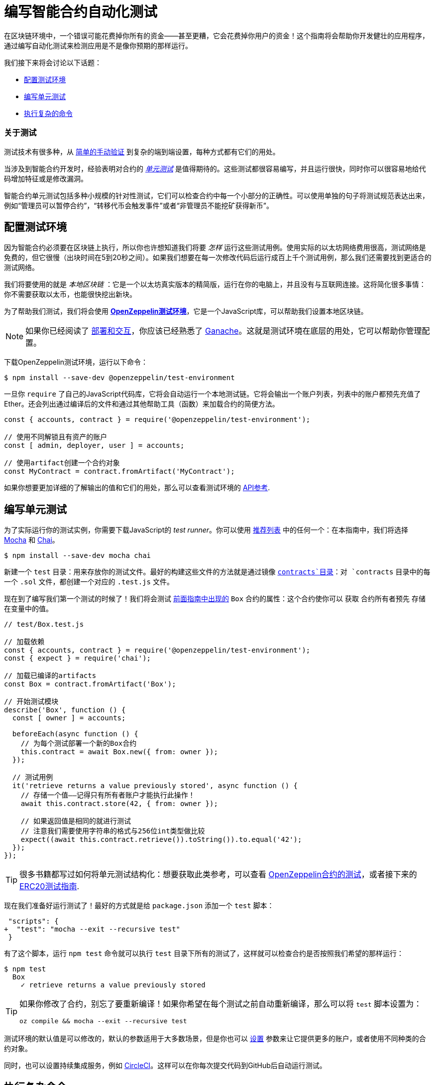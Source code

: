 = 编写智能合约自动化测试

在区块链环境中，一个错误可能花费掉你所有的资金——甚至更糟，它会花费掉你用户的资金！这个指南将会帮助你开发健壮的应用程序，通过编写自动化测试来检测应用是不是像你预期的那样运行。

我们接下来将会讨论以下话题：

 * <<setting-up-a-testing-environment, 配置测试环境>>
 * <<writing-unit-tests, 编写单元测试>>
 * <<performing-complex-assertions, 执行复杂的命令>>

=== 关于测试

测试技术有很多种，从 xref:deploying-and-interacting.adoc#interacting-from-the-command-line[简单的手动验证] 到复杂的端到端设置，每种方式都有它们的用处。

当涉及到智能合约开发时，经验表明对合约的 https://en.wikipedia.org/wiki/Unit_testing[_单元测试_] 是值得期待的。这些测试都很容易编写，并且运行很快，同时你可以很容易地给代码增加特征或是修改漏洞。

智能合约单元测试包括多种小规模的针对性测试，它们可以检查合约中每一个小部分的正确性。可以使用单独的句子将测试规范表达出来，例如“管理员可以暂停合约”，“转移代币会触发事件”或者“非管理员不能挖矿获得新币”。

[[setting-up-a-testing-environment]]
== 配置测试环境

因为智能合约必须要在区块链上执行，所以你也许想知道我们将要 _怎样_ 运行这些测试用例。使用实际的以太坊网络费用很高，测试网络是免费的，但它很慢（出块时间在5到20秒之间）。如果我们想要在每一次修改代码后运行成百上千个测试用例，那么我们还需要找到更适合的测试网络。

我们将要使用的就是 _本地区块链_ ：它是一个以太坊真实版本的精简版，运行在你的电脑上，并且没有与互联网连接。这将简化很多事情：你不需要获取以太币，也能很快挖出新块。

为了帮助我们测试，我们将会使用 xref:test-environment::index.adoc[*OpenZeppelin测试环境*]，它是一个JavaScript库，可以帮助我们设置本地区块链。

NOTE: 如果你已经阅读了 xref:deploying-and-interacting.adoc#local-blockchain[部署和交互]，你应该已经熟悉了 https://github.com/trufflesuite/ganache-cli/[Ganache]。这就是测试环境在底层的用处，它可以帮助你管理配置。

下载OpenZeppelin测试环境，运行以下命令：

```console
$ npm install --save-dev @openzeppelin/test-environment
```

一旦你 `require` 了自己的JavaScript代码库，它将会自动运行一个本地测试链。它将会输出一个账户列表，列表中的账户都预先充值了Ether。还会列出通过编译后的文件和通过其他帮助工具（函数）来加载合约的简便方法。

```javascript
const { accounts, contract } = require('@openzeppelin/test-environment');

// 使用不同解锁且有资产的账户
const [ admin, deployer, user ] = accounts;

// 使用artifact创建一个合约对象
const MyContract = contract.fromArtifact('MyContract');
```

如果你想要更加详细的了解输出的值和它们的用处，那么可以查看测试环境的 xref:test-environment::api.adoc[API参考].

[[writing-unit-tests]]
== 编写单元测试

为了实际运行你的测试实例，你需要下载JavaScript的 _test runner_。你可以使用 xref:test-environment::choosing-a-test-runner.adoc[推荐列表] 中的任何一个：在本指南中，我们将选择 https://mochajs.org/[Mocha] 和 https://www.chaijs.com/[Chai]。

```console
$ npm install --save-dev mocha chai
```

新建一个 `test` 目录：用来存放你的测试文件。最好的构建这些文件的方法就是通过镜像 xref:developing-smart-contracts.adoc#setting-up-a-solidity-project[`contracts`目录]：对 `contracts` 目录中的每一个 `.sol` 文件，都创建一个对应的 `.test.js` 文件。

现在到了编写我们第一个测试的时候了！我们将会测试 xref:developing-smart-contracts.adoc#box-contract[前面指南中出现的] `Box` 合约的属性：这个合约使你可以 `获取` 合约所有者预先 `存储` 在变量中的值。

```javascript
// test/Box.test.js

// 加载依赖
const { accounts, contract } = require('@openzeppelin/test-environment');
const { expect } = require('chai');

// 加载已编译的artifacts
const Box = contract.fromArtifact('Box');

// 开始测试模块
describe('Box', function () {
  const [ owner ] = accounts;

  beforeEach(async function () {
    // 为每个测试部署一个新的Box合约
    this.contract = await Box.new({ from: owner });
  });

  // 测试用例
  it('retrieve returns a value previously stored', async function () {
    // 存储一个值——记得只有所有者账户才能执行此操作！
    await this.contract.store(42, { from: owner });

    // 如果返回值是相同的就进行测试
    // 注意我们需要使用字符串的格式与256位int类型做比较
    expect((await this.contract.retrieve()).toString()).to.equal('42');
  });
});
```

TIP: 很多书籍都写过如何将单元测试结构化：想要获取此类参考，可以查看 https://github.com/OpenZeppelin/openzeppelin-contracts/tree/master/test[OpenZeppelin合约的测试]，或者接下来的 https://medium.com/coinmonks/how-to-test-ethereum-smart-contracts-ac28fa852281[ERC20测试指南].

现在我们准备好运行测试了！最好的方式就是给 `package.json` 添加一个 `test` 脚本：

[source,diff]
----
 "scripts": {
+  "test": "mocha --exit --recursive test"
 }
----

有了这个脚本，运行 `npm test` 命令就可以执行 `test` 目录下所有的测试了，这样就可以检查合约是否按照我们希望的那样运行：

```console
$ npm test
  Box
    ✓ retrieve returns a value previously stored
```

[TIP]
====
如果你修改了合约，别忘了要重新编译！如果你希望在每个测试之前自动重新编译，那么可以将 `test` 脚本设置为：

`oz compile && mocha --exit --recursive test`
====

测试环境的默认值是可以修改的，默认的参数适用于大多数场景，但是你也可以 xref:test-environment::getting-started.adoc#configuration[设置] 参数来让它提供更多的账户，或者使用不同种类的合约对象。

同时，也可以设置持续集成服务，例如 https://circleci.com/[CircleCI]。这样可以在你每次提交代码到GitHub后自动运行测试。

[[performing-complex-assertions]]
== 执行复杂命令

合约中很多有趣的属性很难获取到，例如：

 * 验证合约是否因错误导致回滚
 * 判断一个账户的以太币余额变化了多少
 * 检查是否触发了正确的事件

xref:test-helpers::index.adoc[*OpenZeppelin 测试助手*] 是一个可以帮助你测试这些属性的库。它将会简化在区块链上模拟时间的任务，同时它也可以处理大量任务。

```console
$ npm install --save-dev @openzeppelin/test-helpers
```

```javascript
// test/Box.test.js

const { accounts, contract } = require('@openzeppelin/test-environment');
const { expect } = require('chai');

// 从测试帮助导入实体
const { BN, expectEvent, expectRevert } = require('@openzeppelin/test-helpers');

const Box = contract.fromArtifact('Box');

describe('Box', function () {
  const [ owner, other ] = accounts;

  // 使用大整数 ('big numbers')
  const value = new BN('42');

  beforeEach(async function () {
    this.contract = await Box.new({ from: owner });
  });

  it('retrieve returns a value previously stored', async function () {
    await this.contract.store(value, { from: owner });

    // 使用大整数比较
    expect(await this.contract.retrieve()).to.be.bignumber.equal(value);
  });

  it('store emits an event', async function () {
    const receipt = await this.contract.store(value, { from: owner });

    // 测试新的值将会触发一个ValueChanged事件
    expectEvent(receipt, 'ValueChanged', { newValue: value });
  });
  
  it('non owner cannot store a value', async function () {
    // 测试交易回滚
    await expectRevert(
      this.contract.store(value, { from: other }),
      'Ownable: caller is not the owner'
    );
  });
});
```

不需要任何配置：测试环境将会发现测试助手然后帮助你完成复杂的工作。

这些将测试 xref:developing-smart-contracts.adoc#using-openzeppelin-contracts[先前的指南中的]  `Box` 合约的属性：这是一个简单的合约，可以 `检索` 所有者先前 `存储` 的值。

再次运行你的测试就可以看到测试助手正在运行：

```console
$ npm test
  Box
    ✓ retrieve returns a value previously stored
    ✓ store emits an event
    ✓ non owner cannot store a value
```

测试助手将会帮助你编写有效的命令，这样你就不用担心以太坊库中的底层细节。想要知道它还有什么用处，可以查看它的 xref:test-helpers::api.adoc[API参考]。

TIP: 使用测试助手不需要OpenZeppelin测试环境：要了解如何独立使用它们或将其集成到其他系统中，可以参考 xref:test-helpers::configuration.adoc[文档]。

== 下一步

一旦对合约进行了全面的测试并确定了合约的正确性，接下来就需要将其部署到真实的网络并开始与它们进行交互。以下指南可帮助你快速掌握这些问题：

 * xref:connecting-to-public-test-networks.adoc[连接到公共测试网络]
 * xref:deploying-and-interacting.adoc[开发和交互]
 * xref:preparing-for-mainnet.adoc[准备主网]
